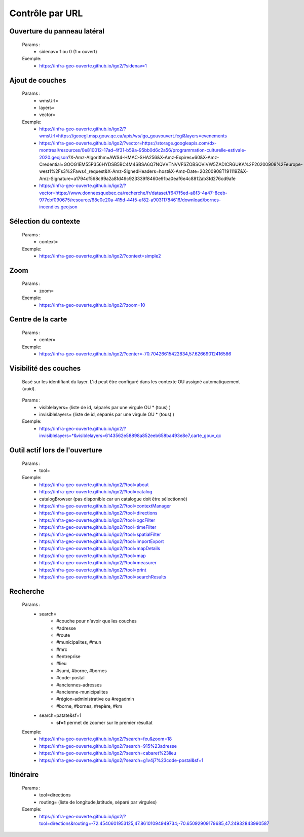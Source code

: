 ---------------------
Contrôle par URL
---------------------

*******************************
Ouverture du panneau latéral
*******************************

    Params :
        - sidenav=   1 ou 0 (1 = ouvert)
 
    Exemple:
        - https://infra-geo-ouverte.github.io/igo2/?sidenav=1



*******************************
Ajout de couches
*******************************

    Params :
        - wmsUrl=
        - layers=
        - vector=
 
    Exemple:    
        - https://infra-geo-ouverte.github.io/igo2/?wmsUrl=https://geoegl.msp.gouv.qc.ca/apis/ws/igo_gouvouvert.fcgi&layers=evenements
        - https://infra-geo-ouverte.github.io/igo2/?vector=https://storage.googleapis.com/dx-montreal/resources/0e810012-17ad-4f31-b59a-95bb0d6c2a56/programmation-culturelle-estivale-2020.geojson?X-Amz-Algorithm=AWS4-HMAC-SHA256&X-Amz-Expires=60&X-Amz-Credential=GOOG1EM55P356HYDSB5BC4M4SBSA6Q7NQVVTNVVFSZOBSOVIVW5ZADICRGUKA%2F20200908%2Feurope-west1%2Fs3%2Faws4_request&X-Amz-SignedHeaders=host&X-Amz-Date=20200908T191119Z&X-Amz-Signature=a1794cf568c99a2a8fd49c923339f8460e91ba0eaf6e4c8812ab3fd276cd9afe
        - https://infra-geo-ouverte.github.io/igo2/?vector=https://www.donneesquebec.ca/recherche/fr/dataset/f647f5ed-a8f3-4a47-8ceb-977cbf090675/resource/68e0e20a-415d-44f5-af82-a90311784616/download/bornes-incendies.geojson

*******************************
Sélection du contexte
*******************************

    Params :
        - context=
 
    Exemple:
        - https://infra-geo-ouverte.github.io/igo2/?context=simple2

*******************************
 Zoom
*******************************

    Params :
        - zoom=
 
    Exemple:
        - https://infra-geo-ouverte.github.io/igo2/?zoom=10

*******************************
 Centre de la carte
*******************************

    Params :
        - center=
 
    Exemple:
        - https://infra-geo-ouverte.github.io/igo2/?center=-70.70426615422834,57.62669012416586

*******************************
 Visibilité des couches
*******************************

    Basé sur les identifiant du layer. L'id peut être configuré 
    dans les contexte OU assigné automatiquement (uuid).

        .. code:: json
            :force:
            
            { 
                "title": "OSM",
                "baseLayer": true,
                **"id":"osm1",**
                "sourceOptions": { 
                    "type": "osm" 
                    } 
            }

    

    Params :
        - visiblelayers= (liste de id, séparés par une virgule OU * (tous) )
        - invisiblelayers= (liste de id, séparés par une virgule OU * (tous) )
 
    Exemple:
        - https://infra-geo-ouverte.github.io/igo2/?invisiblelayers=*&visiblelayers=6143562e58898a852eeb658ba493e8e7,carte_gouv_qc

********************************
 Outil actif lors de l'ouverture
********************************

    Params :
        - tool=
 
    Exemple:
        - https://infra-geo-ouverte.github.io/igo2/?tool=about
        - https://infra-geo-ouverte.github.io/igo2/?tool=catalog
        - catalogBrowser (pas disponible car un catalogue doit être sélectionné)
        - https://infra-geo-ouverte.github.io/igo2/?tool=contextManager
        - https://infra-geo-ouverte.github.io/igo2/?tool=directions
        - https://infra-geo-ouverte.github.io/igo2/?tool=ogcFilter
        - https://infra-geo-ouverte.github.io/igo2/?tool=timeFilter
        - https://infra-geo-ouverte.github.io/igo2/?tool=spatialFilter
        - https://infra-geo-ouverte.github.io/igo2/?tool=importExport
        - https://infra-geo-ouverte.github.io/igo2/?tool=mapDetails
        - https://infra-geo-ouverte.github.io/igo2/?tool=map
        - https://infra-geo-ouverte.github.io/igo2/?tool=measurer
        - https://infra-geo-ouverte.github.io/igo2/?tool=print
        - https://infra-geo-ouverte.github.io/igo2/?tool=searchResults

********************************
 Recherche
********************************

    Params :
        - search=
            - #couche pour n'avoir que les couches
            - #adresse
            - #route
            - #municipalites, #mun
            - #mrc
            - #entreprise
            - #lieu
            - #sumi, #borne, #bornes
            - #code-postal
            - #anciennes-adresses
            - #ancienne-municipalites
            - #région-administrative ou #regadmin
            - #borne, #bornes, #repère, #km
        - search=patate&sf=1
            - **sf=1** permet de zoomer sur le premier résultat
 
    Exemple:
        - https://infra-geo-ouverte.github.io/igo2/?search=feu&zoom=18
        - https://infra-geo-ouverte.github.io/igo2/?search=915%23adresse
        - https://infra-geo-ouverte.github.io/igo2/?search=cabaret%23lieu
        - https://infra-geo-ouverte.github.io/igo2/?search=g1v4j7%23code-postal&sf=1

********************************
 Itinéraire
********************************

    Params :
        - tool=directions
        - routing= (liste de longitude,latitude, séparé par virgules)

 
    Exemple:
        - https://infra-geo-ouverte.github.io/igo2/?tool=directions&routing=-72.4540601953125,47.86101094949734;-70.65092909179685,47.24932843990587

